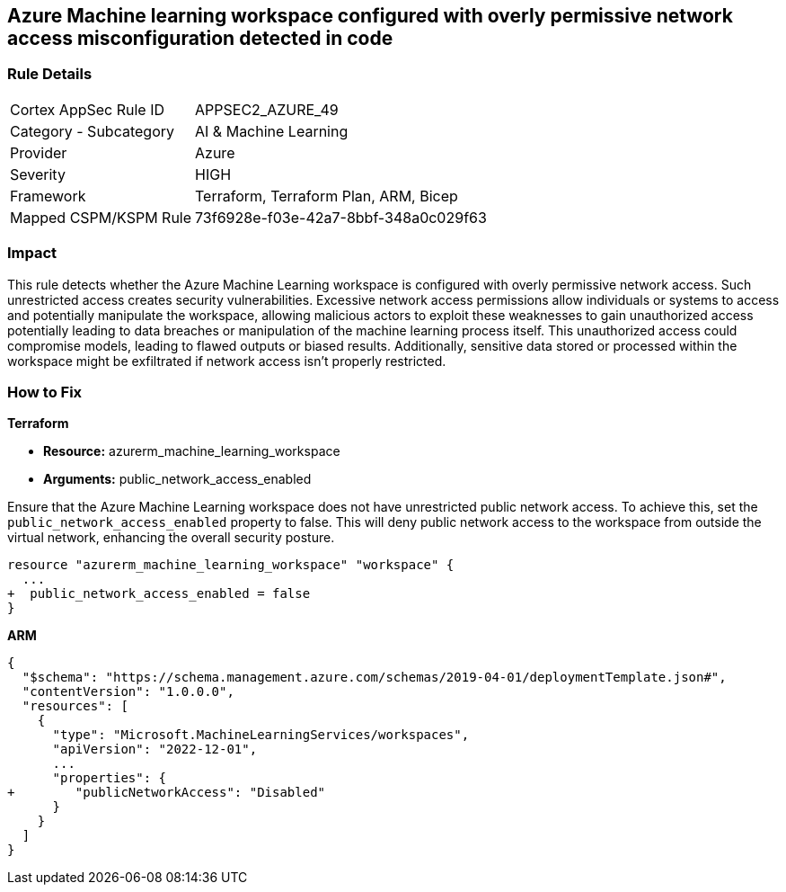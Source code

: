 == Azure Machine learning workspace configured with overly permissive network access misconfiguration detected in code


=== Rule Details

[cols="1,2"]
|===
|Cortex AppSec Rule ID |APPSEC2_AZURE_49
|Category - Subcategory |AI & Machine Learning
|Provider |Azure
|Severity |HIGH
|Framework |Terraform, Terraform Plan, ARM, Bicep
|Mapped CSPM/KSPM Rule |73f6928e-f03e-42a7-8bbf-348a0c029f63
|===


=== Impact
This rule detects whether the Azure Machine Learning workspace is configured with overly permissive network access. Such unrestricted access creates security vulnerabilities. Excessive network access permissions allow individuals or systems to access and potentially manipulate the workspace, allowing malicious actors to exploit these weaknesses to gain unauthorized access potentially leading to data breaches or manipulation of the machine learning process itself. This unauthorized access could compromise models, leading to flawed outputs or biased results. Additionally, sensitive data stored or processed within the workspace might be exfiltrated if network access isn't properly restricted.

=== How to Fix

*Terraform*

* *Resource:* azurerm_machine_learning_workspace
* *Arguments:* public_network_access_enabled

Ensure that the Azure Machine Learning workspace does not have unrestricted public network access. To achieve this, set the `public_network_access_enabled` property to false. This will deny public network access to the workspace from outside the virtual network, enhancing the overall security posture.

[source,go]
----
resource "azurerm_machine_learning_workspace" "workspace" {
  ...
+  public_network_access_enabled = false
}
----

*ARM*

[source,json]
----
{
  "$schema": "https://schema.management.azure.com/schemas/2019-04-01/deploymentTemplate.json#",
  "contentVersion": "1.0.0.0",
  "resources": [
    {
      "type": "Microsoft.MachineLearningServices/workspaces",
      "apiVersion": "2022-12-01",
      ...
      "properties": {
+        "publicNetworkAccess": "Disabled"
      }
    }
  ]
}
----